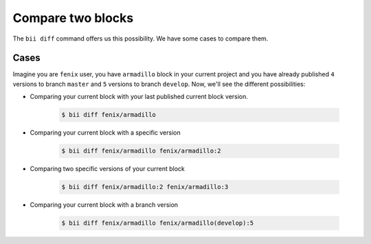 .. _compare_blocks:

Compare two blocks
===================

The ``bii diff`` command offers us this possibility. We have some cases to compare them.

Cases
--------

Imagine you are ``fenix`` user, you have ``armadillo`` block in your current project and you have already published ``4`` versions to branch ``master`` and ``5`` versions to branch ``develop``. Now, we'll see the different possibilities:

* Comparing your current block with your last published current block version.

	.. code-block:: bash

		$ bii diff fenix/armadillo

* Comparing your current block with a specific version 

	.. code-block:: bash

		$ bii diff fenix/armadillo fenix/armadillo:2


* Comparing two specific versions of your current block

	.. code-block:: bash

		$ bii diff fenix/armadillo:2 fenix/armadillo:3


* Comparing your current block with a branch version

	.. code-block:: bash

		$ bii diff fenix/armadillo fenix/armadillo(develop):5